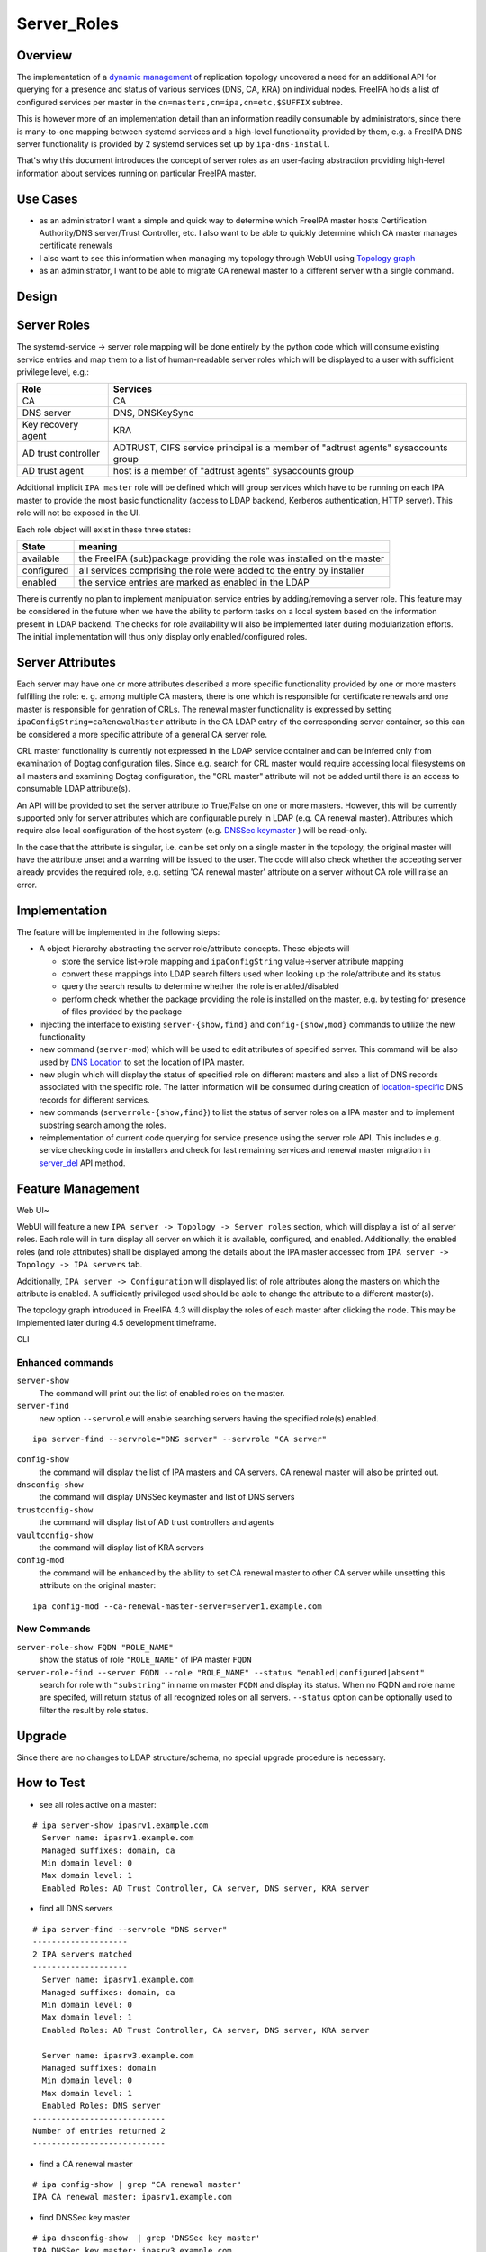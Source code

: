 Server_Roles
============

Overview
--------

The implementation of a `dynamic
management <V4/Manage_replication_topology_4_4>`__ of replication
topology uncovered a need for an additional API for querying for a
presence and status of various services (DNS, CA, KRA) on individual
nodes. FreeIPA holds a list of configured services per master in the
``cn=masters,cn=ipa,cn=etc,$SUFFIX`` subtree.

This is however more of an implementation detail than an information
readily consumable by administrators, since there is many-to-one mapping
between systemd services and a high-level functionality provided by
them, e.g. a FreeIPA DNS server functionality is provided by 2 systemd
services set up by ``ipa-dns-install``.

That's why this document introduces the concept of server roles as an
user-facing abstraction providing high-level information about services
running on particular FreeIPA master.



Use Cases
---------

-  as an administrator I want a simple and quick way to determine which
   FreeIPA master hosts Certification Authority/DNS server/Trust
   Controller, etc. I also want to be able to quickly determine which CA
   master manages certificate renewals
-  I also want to see this information when managing my topology through
   WebUI using `Topology
   graph <V4/Manage_replication_topology_4_4#Topology_graph>`__
-  as an administrator, I want to be able to migrate CA renewal master
   to a different server with a single command.

Design
------



Server Roles
----------------------------------------------------------------------------------------------

The systemd-service -> server role mapping will be done entirely by the
python code which will consume existing service entries and map them to
a list of human-readable server roles which will be displayed to a user
with sufficient privilege level, e.g.:

+---------------------+-----------------------------------------------+
| Role                | Services                                      |
+=====================+===============================================+
| CA                  | CA                                            |
+---------------------+-----------------------------------------------+
| DNS server          | DNS, DNSKeySync                               |
+---------------------+-----------------------------------------------+
| Key recovery agent  | KRA                                           |
+---------------------+-----------------------------------------------+
| AD trust controller | ADTRUST, CIFS service principal is a member   |
|                     | of "adtrust agents" sysaccounts group         |
+---------------------+-----------------------------------------------+
| AD trust agent      | host is a member of "adtrust agents"          |
|                     | sysaccounts group                             |
+---------------------+-----------------------------------------------+

Additional implicit ``IPA master`` role will be defined which will group
services which have to be running on each IPA master to provide the most
basic functionality (access to LDAP backend, Kerberos authentication,
HTTP server). This role will not be exposed in the UI.

Each role object will exist in these three states:

+------------+--------------------------------------------------------+
| State      | meaning                                                |
+============+========================================================+
| available  | the FreeIPA (sub)package providing the role was        |
|            | installed on the master                                |
+------------+--------------------------------------------------------+
| configured | all services comprising the role were added to the     |
|            | entry by installer                                     |
+------------+--------------------------------------------------------+
| enabled    | the service entries are marked as enabled in the LDAP  |
+------------+--------------------------------------------------------+

There is currently no plan to implement manipulation service entries by
adding/removing a server role. This feature may be considered in the
future when we have the ability to perform tasks on a local system based
on the information present in LDAP backend. The checks for role
availability will also be implemented later during modularization
efforts. The initial implementation will thus only display only
enabled/configured roles.



Server Attributes
----------------------------------------------------------------------------------------------

Each server may have one or more attributes described a more specific
functionality provided by one or more masters fulfilling the role: e. g.
among multiple CA masters, there is one which is responsible for
certificate renewals and one master is responsible for genration of
CRLs. The renewal master functionality is expressed by setting
``ipaConfigString=caRenewalMaster`` attribute in the CA LDAP entry of
the corresponding server container, so this can be considered a more
specific attribute of a general CA server role.

CRL master functionality is currently not expressed in the LDAP service
container and can be inferred only from examination of Dogtag
configuration files. Since e.g. search for CRL master would require
accessing local filesystems on all masters and examining Dogtag
configuration, the "CRL master" attribute will not be added until there
is an access to consumable LDAP attribute(s).

An API will be provided to set the server attribute to True/False on one
or more masters. However, this will be currently supported only for
server attributes which are configurable purely in LDAP (e.g. CA renewal
master). Attributes which require also local configuration of the host
system (e.g. `DNSSec
keymaster <Howto/DNSSEC#Migrate_DNSSEC_master_to_another_IPA_server>`__
) will be read-only.

In the case that the attribute is singular, i.e. can be set only on a
single master in the topology, the original master will have the
attribute unset and a warning will be issued to the user. The code will
also check whether the accepting server already provides the required
role, e.g. setting 'CA renewal master' attribute on a server without CA
role will raise an error.

Implementation
----------------------------------------------------------------------------------------------

The feature will be implemented in the following steps:

-  A object hierarchy abstracting the server role/attribute concepts.
   These objects will

   -  store the service list->role mapping and ``ipaConfigString``
      value->server attribute mapping
   -  convert these mappings into LDAP search filters used when looking
      up the role/attribute and its status
   -  query the search results to determine whether the role is
      enabled/disabled
   -  perform check whether the package providing the role is installed
      on the master, e.g. by testing for presence of files provided by
      the package

-  injecting the interface to existing ``server-{show,find}`` and
   ``config-{show,mod}`` commands to utilize the new functionality
-  new command (``server-mod``) which will be used to edit attributes of
   specified server. This command will be also used by `DNS
   Location <http://www.freeipa.org/page/V4/DNS_Location_Mechanism>`__
   to set the location of IPA master.
-  new plugin which will display the status of specified role on
   different masters and also a list of DNS records associated with the
   specific role. The latter information will be consumed during
   creation of
   `location-specific <http://www.freeipa.org/page/V4/DNS_Location_Mechanism>`__
   DNS records for different services.
-  new commands (``serverrole-{show,find}``) to list the status of
   server roles on a IPA master and to implement substring search among
   the roles.
-  reimplementation of current code querying for service presence using
   the server role API. This includes e.g. service checking code in
   installers and check for last remaining services and renewal master
   migration in
   `server_del <V4/Manage_replication_topology_4_4#server_del>`__ API
   method.



Feature Management
------------------



Web UI~

WebUI will feature a new ``IPA server -> Topology -> Server roles``
section, which will display a list of all server roles. Each role will
in turn display all server on which it is available, configured, and
enabled. Additionally, the enabled roles (and role attributes) shall be
displayed among the details about the IPA master accessed from
``IPA server -> Topology -> IPA servers`` tab.

Additionally, ``IPA server -> Configuration`` will displayed list of
role attributes along the masters on which the attribute is enabled. A
sufficiently privileged used should be able to change the attribute to a
different master(s).

The topology graph introduced in FreeIPA 4.3 will display the roles of
each master after clicking the node. This may be implemented later
during 4.5 development timeframe.

CLI



Enhanced commands
^^^^^^^^^^^^^^^^^

``server-show``
   The command will print out the list of enabled roles on the master.

``server-find``
   new option ``--servrole`` will enable searching servers having the
   specified role(s) enabled.

::

   ipa server-find --servrole="DNS server" --servrole "CA server"

``config-show``
   the command will display the list of IPA masters and CA servers. CA
   renewal master will also be printed out.

``dnsconfig-show``
   the command will display DNSSec keymaster and list of DNS servers

``trustconfig-show``
   the command will display list of AD trust controllers and agents

``vaultconfig-show``
   the command will display list of KRA servers

``config-mod``
   the command will be enhanced by the ability to set CA renewal master
   to other CA server while unsetting this attribute on the original
   master:

::

   ipa config-mod --ca-renewal-master-server=server1.example.com



New Commands
^^^^^^^^^^^^

``server-role-show FQDN "ROLE_NAME"``
   show the status of role ``"ROLE_NAME"`` of IPA master ``FQDN``

``server-role-find --server FQDN --role "ROLE_NAME" --status "enabled|configured|absent"``
   search for role with ``"substring"`` in name on master ``FQDN`` and
   display its status. When no FQDN and role name are specifed, will
   return status of all recognized roles on all servers. ``--status``
   option can be optionally used to filter the result by role status.

Upgrade
-------

Since there are no changes to LDAP structure/schema, no special upgrade
procedure is necessary.



How to Test
-----------

-  see all roles active on a master:

::

   # ipa server-show ipasrv1.example.com
     Server name: ipasrv1.example.com
     Managed suffixes: domain, ca
     Min domain level: 0
     Max domain level: 1
     Enabled Roles: AD Trust Controller, CA server, DNS server, KRA server

-  find all DNS servers

::

   # ipa server-find --servrole "DNS server"
   --------------------
   2 IPA servers matched
   --------------------
     Server name: ipasrv1.example.com
     Managed suffixes: domain, ca
     Min domain level: 0
     Max domain level: 1
     Enabled Roles: AD Trust Controller, CA server, DNS server, KRA server

     Server name: ipasrv3.example.com
     Managed suffixes: domain
     Min domain level: 0
     Max domain level: 1
     Enabled Roles: DNS server
   ----------------------------
   Number of entries returned 2
   ----------------------------

-  find a CA renewal master

::

   # ipa config-show | grep "CA renewal master"
   IPA CA renewal master: ipasrv1.example.com

-  find DNSSec key master

::

   # ipa dnsconfig-show  | grep 'DNSSec key master'
   IPA DNSSec key master: ipasrv3.example.com

-  switch CA master "ipasrv2.example.com" to a renewal master

::

   # ipa config-mod --ca-renewal-master-server ipasrv2.example.com
    Maximum username length: 32
     Home directory base: /home
     Default shell: /bin/sh
     Default users group: ipausers
     Default e-mail domain: example.com
     Search time limit: 2
     Search size limit: 100
     ...
     IPA CA renewal master: ipasrv2.example.com

-  try to switch CA renewal master to a server without CA role:

::

   # ipa config-mod --renewal-master ipasrv3.example.com
   ipa: ERROR: 'ipasrv3.example.com' cannot be set as CA renewal master: Role 'CA' not configured/enabled

-  show the status of 'DNS server' role on server ipasrv4.example.com
   which lacks freeipa-server-dns subpackage

::

   # ipa server-role-show ipasrv4.example.com --role 'DNS server'
     Server: ipasrv4.example.com
     Role name: DNS server
     Role status: absent

-  configure DNS on ipasrv4.example.com using ``ipa-dns-install`` and
   check the 'DNS server' role status

::

   # ipa server-role-show ipasrv4.example.com --role 'DNS server'
     Server: ipasrv4.example.com
     Role name: DNS server
     Role status: enabled

-  show the status of 'DNS sevrer' (typo) role on DNS server
   ipasrv3.example.com

::

   # ipa serverrole-show ipasrv4.example.com --role 'DNS sevrer'
   ipa: ERROR: 'DNS sevrer': role not found

-  search for status of all roles on ipasrv1.example.com

::

   # ipa server-role-find --server ipasrv1.example.com
   --------------------
   5 IPA server roles matched
   --------------------
   Role name: AD Trust Controller
   Server: ipasrv1.example.com
   Role status: absent

   Role name: CA server
   Server: ipasrv1.example.com
   Role status: enabled
    
     ...

-  search for all servers which are not AD trust controller

::

   # ipa server-role-find --role "AD trust controller" --status "absent"
   --------------------
   1 IPA server role matched
   --------------------
   Role name: AD Trust Controller
   Server: ipasrv2.example.com
   Role status: absent

   Role name: AD Trust Controller
   Server: ipasrv3.example.com
   Role status: absent
   ...



Test Plan
---------

-  basic CRUD tests for the new commands
-  existing CI tests for component installation (DNS(SEC), CA, KRA) can
   test whether the corresponding role is added to the server.

`Server Roles V4.4 test plan <V4/Server_Roles/Test_Plan>`__